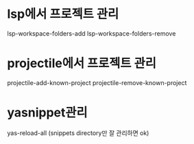 * lsp에서 프로젝트 관리
lsp-workspace-folders-add
lsp-workspace-folders-remove
* projectile에서 프로젝트 관리
projectile-add-known-project
projectile-remove-known-project
* yasnippet관리
yas-reload-all (snippets directory만 잘 관리하면 ok)

